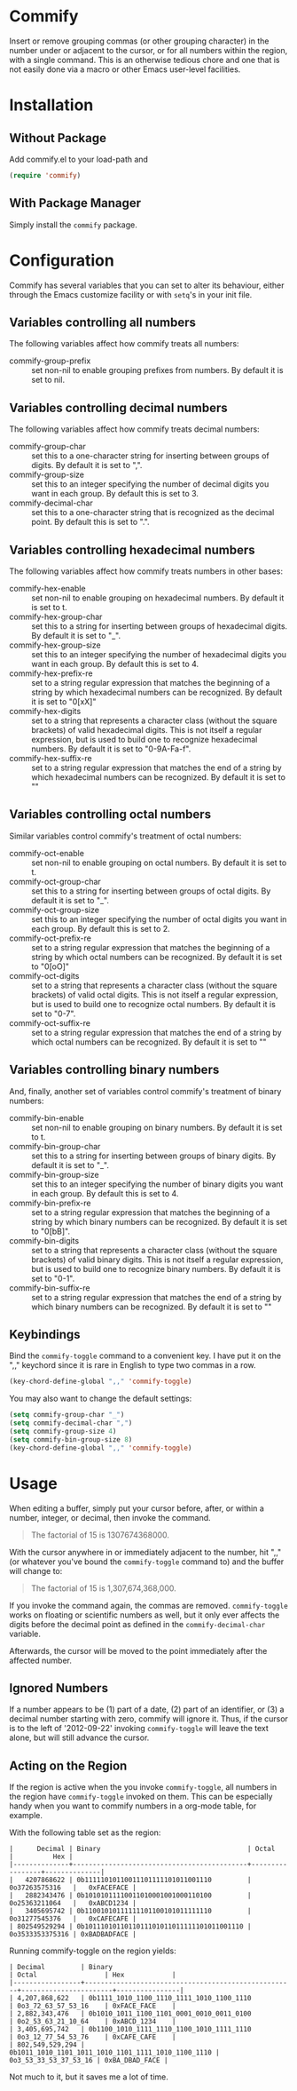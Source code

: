 * Commify
 Insert or remove grouping commas (or other grouping character) in the number
 under or adjacent to the cursor, or for all numbers within the region, with a
 single command.  This is an otherwise tedious chore and one that is not
 easily done via a macro or other Emacs user-level facilities.

* Installation
** Without Package
Add commify.el to your load-path and
#+BEGIN_SRC emacs-lisp
(require 'commify)
#+END_SRC

** With Package Manager
Simply install the ~commify~ package.

* Configuration
Commify has several variables that you can set to alter its behaviour, either
through the Emacs customize facility or with ~setq~'s in your init file.
** Variables controlling all numbers
The following variables affect how commify treats all numbers:

- commify-group-prefix :: set non-nil to enable grouping prefixes from
  numbers.  By default it is set to nil.

** Variables controlling decimal numbers
The following variables affect how commify treats decimal numbers:

- commify-group-char :: set this to a one-character string for inserting
     between groups of digits.  By default it is set to ",".
- commify-group-size :: set this to an integer specifying the number of
  decimal digits you want in each group.  By default this is set to 3.
- commify-decimal-char :: set this to a one-character string that is
     recognized as the decimal point.  By default this is set to ".".

** Variables controlling hexadecimal numbers
The following variables affect how commify treats numbers in other bases:

- commify-hex-enable :: set non-nil to enable grouping on hexadecimal
  numbers.  By default it is set to t.
- commify-hex-group-char :: set this to a string for inserting between groups
  of hexadecimal digits.  By default it is set to "_".
- commify-hex-group-size :: set this to an integer specifying the number of
  hexadecimal digits you want in each group.  By default this is set to 4.
- commify-hex-prefix-re :: set to a string regular expression that matches the
  beginning of a string by which hexadecimal numbers can be recognized.  By
  default it is set to "0[xX]"
- commify-hex-digits :: set to a string that represents a character class
  (without the square brackets) of valid hexadecimal digits.  This is not
  itself a regular expression, but is used to build one to recognize
  hexadecimal numbers.  By default it is set to "0-9A-Fa-f".
- commify-hex-suffix-re :: set to a string regular expression that matches the
  end of a string by which hexadecimal numbers can be recognized.  By default
  it is set to ""

** Variables controlling octal numbers
Similar variables control commify's treatment of octal numbers:

- commify-oct-enable :: set non-nil to enable grouping on octal
  numbers.  By default it is set to t.
- commify-oct-group-char :: set this to a string for inserting between groups
  of octal digits.  By default it is set to "_".
- commify-oct-group-size :: set this to an integer specifying the number of
  octal digits you want in each group.  By default this is set to 2.
- commify-oct-prefix-re :: set to a string regular expression that matches the
  beginning of a string by which octal numbers can be recognized.  By
  default it is set to "0[oO]"
- commify-oct-digits :: set to a string that represents a character class
  (without the square brackets) of valid octal digits.  This is not
  itself a regular expression, but is used to build one to recognize
  octal numbers.  By default it is set to "0-7".
- commify-oct-suffix-re :: set to a string regular expression that matches the
  end of a string by which octal numbers can be recognized.  By default
  it is set to ""

** Variables controlling binary numbers
And, finally, another set of variables control commify's treatment of binary
numbers:

- commify-bin-enable :: set non-nil to enable grouping on binary
  numbers.  By default it is set to t.
- commify-bin-group-char :: set this to a string for inserting between groups
  of binary digits.  By default it is set to "_".
- commify-bin-group-size :: set this to an integer specifying the number of
  binary digits you want in each group.  By default this is set to 4.
- commify-bin-prefix-re :: set to a string regular expression that matches the
  beginning of a string by which binary numbers can be recognized.  By
  default it is set to "0[bB]".
- commify-bin-digits :: set to a string that represents a character class
  (without the square brackets) of valid binary digits.  This is not
  itself a regular expression, but is used to build one to recognize
  binary numbers.  By default it is set to "0-1".
- commify-bin-suffix-re :: set to a string regular expression that matches the
  end of a string by which binary numbers can be recognized.  By default
  it is set to ""

** Keybindings
Bind the ~commify-toggle~ command to a convenient key.  I have put it on the
",," keychord since it is rare in English to type two commas in a row.
#+BEGIN_SRC emacs-lisp
  (key-chord-define-global ",," 'commify-toggle)
#+END_SRC

You may also want to change the default settings:
#+BEGIN_SRC emacs-lisp
  (setq commify-group-char "_")
  (setq commify-decimal-char ",")
  (setq commify-group-size 4)
  (setq commify-bin-group-size 8)
  (key-chord-define-global ",," 'commify-toggle)
#+END_SRC

* Usage
When editing a buffer, simply put your cursor before, after, or within a
number, integer, or decimal, then invoke the command.
#+BEGIN_QUOTE
  The factorial of 15 is 1307674368000.
#+END_QUOTE

With the cursor anywhere in or immediately adjacent to the number, hit ",,"
(or whatever you've bound the ~commify-toggle~ command to) and the buffer will
change to:
#+BEGIN_QUOTE
  The factorial of 15 is 1,307,674,368,000.
#+END_QUOTE

If you invoke the command again, the commas are removed.  ~commify-toggle~
works on floating or scientific numbers as well, but it only ever affects the
digits before the decimal point as defined in the ~commify-decimal-char~
variable.

Afterwards, the cursor will be moved to the point immediately after the
affected number.

** Ignored Numbers
If a number appears to be (1) part of a date, (2) part of an identifier, or
(3) a decimal number starting with zero, commify will ignore it.  Thus, if the
cursor is to the left of '2012-09-22' invoking ~commify-toggle~ will leave the
text alone, but will still advance the cursor.

** Acting on the Region
If the region is active when the you invoke ~commify-toggle~, all numbers in
the region have ~commify-toggle~ invoked on them.  This can be especially
handy when you want to commify numbers in a org-mode table, for example.

With the following table set as the region:
#+begin_example
|      Decimal | Binary                                     | Octal           |          Hex |
|--------------+--------------------------------------------+-----------------+--------------|
|   4207868622 | 0b11111010110011101111101011001110         | 0o37263575316   |   0xFACEFACE |
|   2882343476 | 0b10101011110011010001001000110100         | 0o25363211064   |   0xABCD1234 |
|   3405695742 | 0b11001010111111101100101011111110         | 0o31277545376   |   0xCAFECAFE |
| 802549529294 | 0b1011101011011011101011011111101011001110 | 0o3533353375316 | 0xBADBADFACE |
#+end_example

Running commify-toggle on the region yields:

#+begin_example
| Decimal         | Binary                                              | Octal                 | Hex            |
|-----------------+-----------------------------------------------------+-----------------------+----------------|
| 4,207,868,622   | 0b1111_1010_1100_1110_1111_1010_1100_1110           | 0o3_72_63_57_53_16    | 0xFACE_FACE    |
| 2,882,343,476   | 0b1010_1011_1100_1101_0001_0010_0011_0100           | 0o2_53_63_21_10_64    | 0xABCD_1234    |
| 3,405,695,742   | 0b1100_1010_1111_1110_1100_1010_1111_1110           | 0o3_12_77_54_53_76    | 0xCAFE_CAFE    |
| 802,549,529,294 | 0b1011_1010_1101_1011_1010_1101_1111_1010_1100_1110 | 0o3_53_33_53_37_53_16 | 0xBA_DBAD_FACE |
#+end_example

Not much to it, but it saves me a lot of time.
